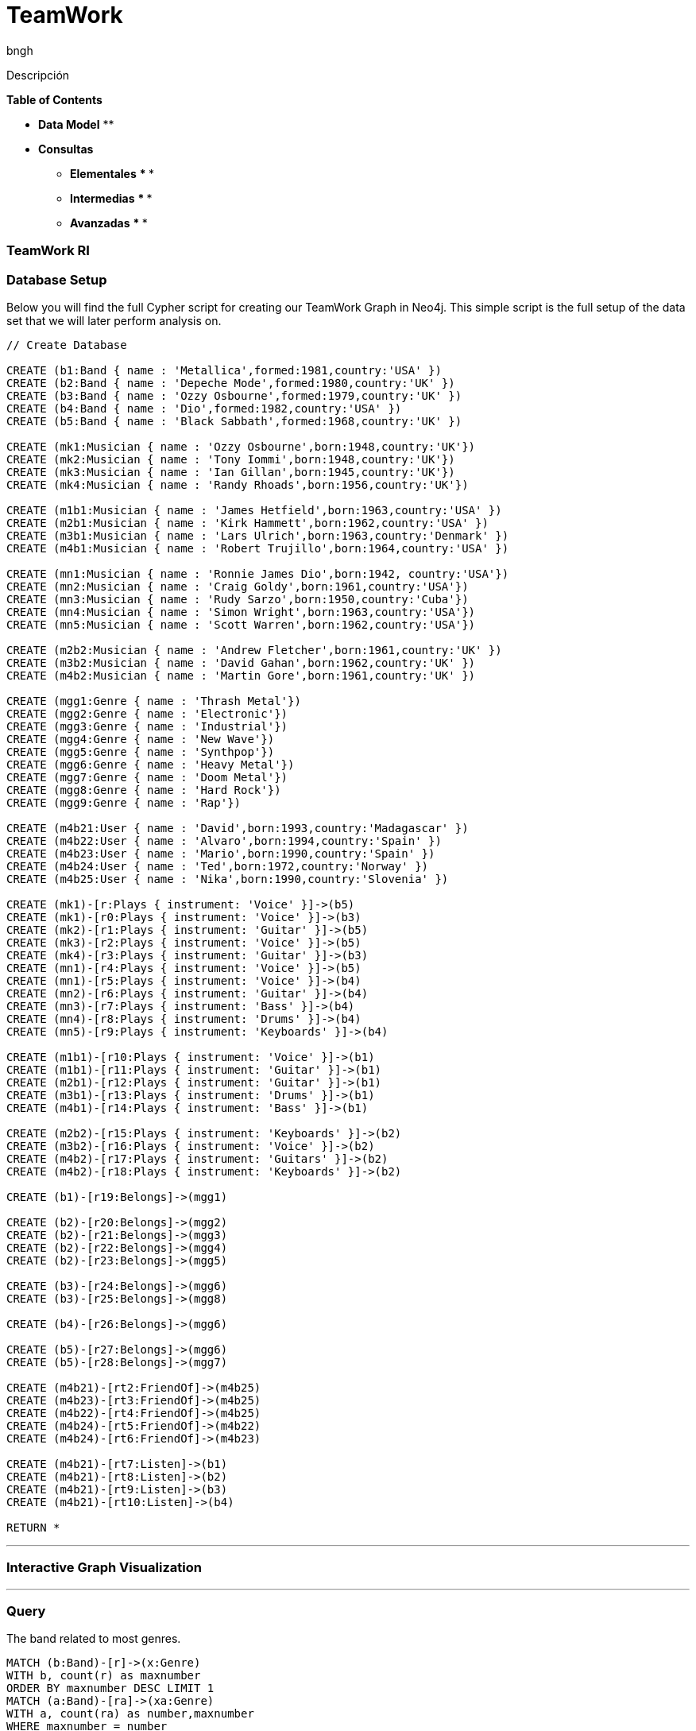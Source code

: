 = TeamWork
:author: bngh

Descripción

*Table of Contents*

* *Data Model*
** 
* *Consultas*
** *Elementales*
***
***
** *Intermedias*
***
*** 
** *Avanzadas*
***
***

=== TeamWork RI

=== Database Setup

Below you will find the full Cypher script for creating our TeamWork Graph in Neo4j. This simple script is the full setup of the data set that we will later perform analysis on.

//setup
[source,cypher]
----
// Create Database

CREATE (b1:Band { name : 'Metallica',formed:1981,country:'USA' })
CREATE (b2:Band { name : 'Depeche Mode',formed:1980,country:'UK' })
CREATE (b3:Band { name : 'Ozzy Osbourne',formed:1979,country:'UK' })
CREATE (b4:Band { name : 'Dio',formed:1982,country:'USA' })
CREATE (b5:Band { name : 'Black Sabbath',formed:1968,country:'UK' })

CREATE (mk1:Musician { name : 'Ozzy Osbourne',born:1948,country:'UK'})
CREATE (mk2:Musician { name : 'Tony Iommi',born:1948,country:'UK'})
CREATE (mk3:Musician { name : 'Ian Gillan',born:1945,country:'UK'})
CREATE (mk4:Musician { name : 'Randy Rhoads',born:1956,country:'UK'})

CREATE (m1b1:Musician { name : 'James Hetfield',born:1963,country:'USA' })
CREATE (m2b1:Musician { name : 'Kirk Hammett',born:1962,country:'USA' })
CREATE (m3b1:Musician { name : 'Lars Ulrich',born:1963,country:'Denmark' })
CREATE (m4b1:Musician { name : 'Robert Trujillo',born:1964,country:'USA' })

CREATE (mn1:Musician { name : 'Ronnie James Dio',born:1942, country:'USA'})
CREATE (mn2:Musician { name : 'Craig Goldy',born:1961,country:'USA'})
CREATE (mn3:Musician { name : 'Rudy Sarzo',born:1950,country:'Cuba'})
CREATE (mn4:Musician { name : 'Simon Wright',born:1963,country:'USA'})
CREATE (mn5:Musician { name : 'Scott Warren',born:1962,country:'USA'})

CREATE (m2b2:Musician { name : 'Andrew Fletcher',born:1961,country:'UK' })
CREATE (m3b2:Musician { name : 'David Gahan',born:1962,country:'UK' })
CREATE (m4b2:Musician { name : 'Martin Gore',born:1961,country:'UK' })

CREATE (mgg1:Genre { name : 'Thrash Metal'})
CREATE (mgg2:Genre { name : 'Electronic'})
CREATE (mgg3:Genre { name : 'Industrial'})
CREATE (mgg4:Genre { name : 'New Wave'})
CREATE (mgg5:Genre { name : 'Synthpop'})
CREATE (mgg6:Genre { name : 'Heavy Metal'})
CREATE (mgg7:Genre { name : 'Doom Metal'})
CREATE (mgg8:Genre { name : 'Hard Rock'})
CREATE (mgg9:Genre { name : 'Rap'})

CREATE (m4b21:User { name : 'David',born:1993,country:'Madagascar' })
CREATE (m4b22:User { name : 'Alvaro',born:1994,country:'Spain' })
CREATE (m4b23:User { name : 'Mario',born:1990,country:'Spain' })
CREATE (m4b24:User { name : 'Ted',born:1972,country:'Norway' })
CREATE (m4b25:User { name : 'Nika',born:1990,country:'Slovenia' })

CREATE (mk1)-[r:Plays { instrument: 'Voice' }]->(b5)
CREATE (mk1)-[r0:Plays { instrument: 'Voice' }]->(b3)
CREATE (mk2)-[r1:Plays { instrument: 'Guitar' }]->(b5)
CREATE (mk3)-[r2:Plays { instrument: 'Voice' }]->(b5)
CREATE (mk4)-[r3:Plays { instrument: 'Guitar' }]->(b3)
CREATE (mn1)-[r4:Plays { instrument: 'Voice' }]->(b5)
CREATE (mn1)-[r5:Plays { instrument: 'Voice' }]->(b4)
CREATE (mn2)-[r6:Plays { instrument: 'Guitar' }]->(b4)
CREATE (mn3)-[r7:Plays { instrument: 'Bass' }]->(b4)
CREATE (mn4)-[r8:Plays { instrument: 'Drums' }]->(b4)
CREATE (mn5)-[r9:Plays { instrument: 'Keyboards' }]->(b4)

CREATE (m1b1)-[r10:Plays { instrument: 'Voice' }]->(b1)
CREATE (m1b1)-[r11:Plays { instrument: 'Guitar' }]->(b1)
CREATE (m2b1)-[r12:Plays { instrument: 'Guitar' }]->(b1)
CREATE (m3b1)-[r13:Plays { instrument: 'Drums' }]->(b1)
CREATE (m4b1)-[r14:Plays { instrument: 'Bass' }]->(b1)

CREATE (m2b2)-[r15:Plays { instrument: 'Keyboards' }]->(b2)
CREATE (m3b2)-[r16:Plays { instrument: 'Voice' }]->(b2)
CREATE (m4b2)-[r17:Plays { instrument: 'Guitars' }]->(b2)
CREATE (m4b2)-[r18:Plays { instrument: 'Keyboards' }]->(b2)

CREATE (b1)-[r19:Belongs]->(mgg1)

CREATE (b2)-[r20:Belongs]->(mgg2)
CREATE (b2)-[r21:Belongs]->(mgg3)
CREATE (b2)-[r22:Belongs]->(mgg4)
CREATE (b2)-[r23:Belongs]->(mgg5)

CREATE (b3)-[r24:Belongs]->(mgg6)
CREATE (b3)-[r25:Belongs]->(mgg8)

CREATE (b4)-[r26:Belongs]->(mgg6)

CREATE (b5)-[r27:Belongs]->(mgg6)
CREATE (b5)-[r28:Belongs]->(mgg7)

CREATE (m4b21)-[rt2:FriendOf]->(m4b25)
CREATE (m4b23)-[rt3:FriendOf]->(m4b25)
CREATE (m4b22)-[rt4:FriendOf]->(m4b25)
CREATE (m4b24)-[rt5:FriendOf]->(m4b22)
CREATE (m4b24)-[rt6:FriendOf]->(m4b23)

CREATE (m4b21)-[rt7:Listen]->(b1)
CREATE (m4b21)-[rt8:Listen]->(b2)
CREATE (m4b21)-[rt9:Listen]->(b3)
CREATE (m4b21)-[rt10:Listen]->(b4)

RETURN *

----

'''

=== Interactive Graph Visualization
//graph

'''

=== Query 

The band related to most genres.

[source,cypher]
----
MATCH (b:Band)-[r]->(x:Genre)
WITH b, count(r) as maxnumber
ORDER BY maxnumber DESC LIMIT 1
MATCH (a:Band)-[ra]->(xa:Genre)
WITH a, count(ra) as number,maxnumber
WHERE maxnumber = number
RETURN a.name, number
----
//table

'''

=== Query 

Bands from the UK

[source,cypher]
----
MATCH (band:Band)
WHERE band.country = 'UK'
RETURN band.name,band.country
----
//graph

'''
